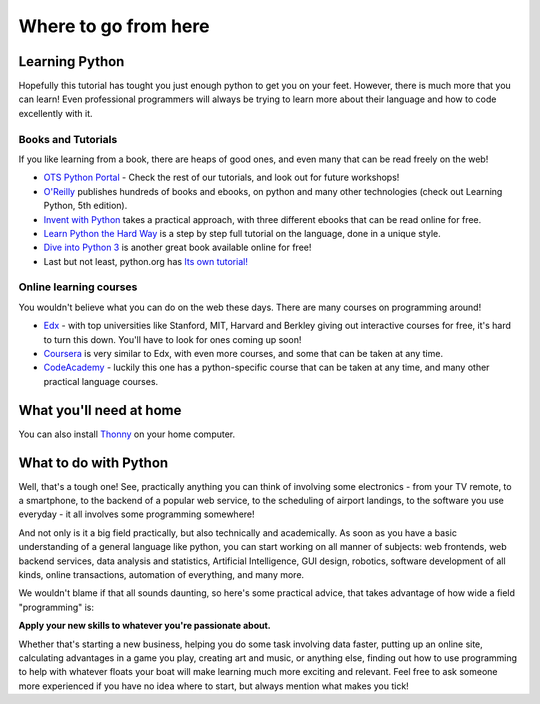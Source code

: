 Where to go from here
*********************

Learning Python
===============

Hopefully this tutorial has tought you just enough python to get you on your 
feet. However, there is much more that you can learn! Even professional
programmers will always be trying to learn more about their language and 
how to code excellently with it.


Books and Tutorials
-------------------

If you like learning from a book, there are heaps of good ones, and even many 
that can be read freely on the web!

- `OTS Python Portal`_ - Check the rest of our tutorials, and look out for 
  future workshops!
- `O'Reilly`_ publishes hundreds of books and ebooks, on python and many other 
  technologies (check out Learning Python, 5th edition).
- `Invent with Python`_ takes a practical approach, with three different ebooks 
  that can be read online for free.
- `Learn Python the Hard Way`_ is a step by step full tutorial on the language, 
  done in a unique style.
- `Dive into Python 3`_ is another great book available online for free!
- Last but not least, python.org has `Its own tutorial!`_


.. _OTS Python Portal: http://python.opentechschool.org/
.. _O'Reilly: 
   http://shop.oreilly.com/category/browse-subjects/programming/python.do
.. _Invent with Python: http://inventwithpython.com/
.. _Learn Python the Hard Way: http://learnpythonthehardway.org/
.. _Dive into Python 3: http://getpython3.com/diveintopython3/
.. _Its own tutorial!: http://docs.python.org/3/tutorial/

Online learning courses
-------------------------

You wouldn't believe what you can do on the web these days. There are many 
courses on programming around!

- `Edx`_ - with top universities like Stanford, MIT, Harvard and Berkley giving
  out interactive courses for free, it's hard to turn this down. You'll have 
  to look for ones coming up soon!
- `Coursera`_ is very similar to Edx, with even more courses, and some that 
  can be taken at any time.
- `CodeAcademy`_ - luckily this one has a python-specific course that can 
  be taken at any time, and many other practical language courses.


.. _Edx:
   https://www.edx.org/course-list/allschools/computer%20science/allcourses
.. _Coursera:
   https://www.coursera.org/courses?orderby=upcoming&cats=cs-theory,cs-systems,cs-programming,cs-ai
.. _CodeAcademy: http://www.codecademy.com/ 


What you'll need at home
========================

You can also install `Thonny`_ on your home computer.

.. _Thonny:
   https://thonny.org/

What to do with Python
======================

Well, that's a tough one! See, practically anything you can think of involving 
some electronics - from your TV remote, to a smartphone, to the backend of a 
popular web service, to the scheduling of airport landings, to the software 
you use everyday - it all involves some programming somewhere!

And not only is it a big field practically, but also technically and 
academically. As soon as you have a basic understanding of a general language 
like python, you can start working on all manner of subjects:  web frontends, 
web backend services, data analysis and statistics, Artificial Intelligence, 
GUI design, robotics, software development of all kinds, online transactions, 
automation of everything, and many more.

We wouldn't blame if that all sounds daunting, so here's some practical advice, 
that takes advantage of how wide a field "programming" is:

**Apply your new skills to whatever you're passionate about.**

Whether that's starting a new business, helping you do some task involving data 
faster, putting up an online site, calculating advantages in a game you play, 
creating art and music, or anything else, finding out how to use programming to 
help with whatever floats your boat will make learning much more exciting and 
relevant. Feel free to ask someone more experienced if you have no idea where 
to start, but always mention what makes you tick!
